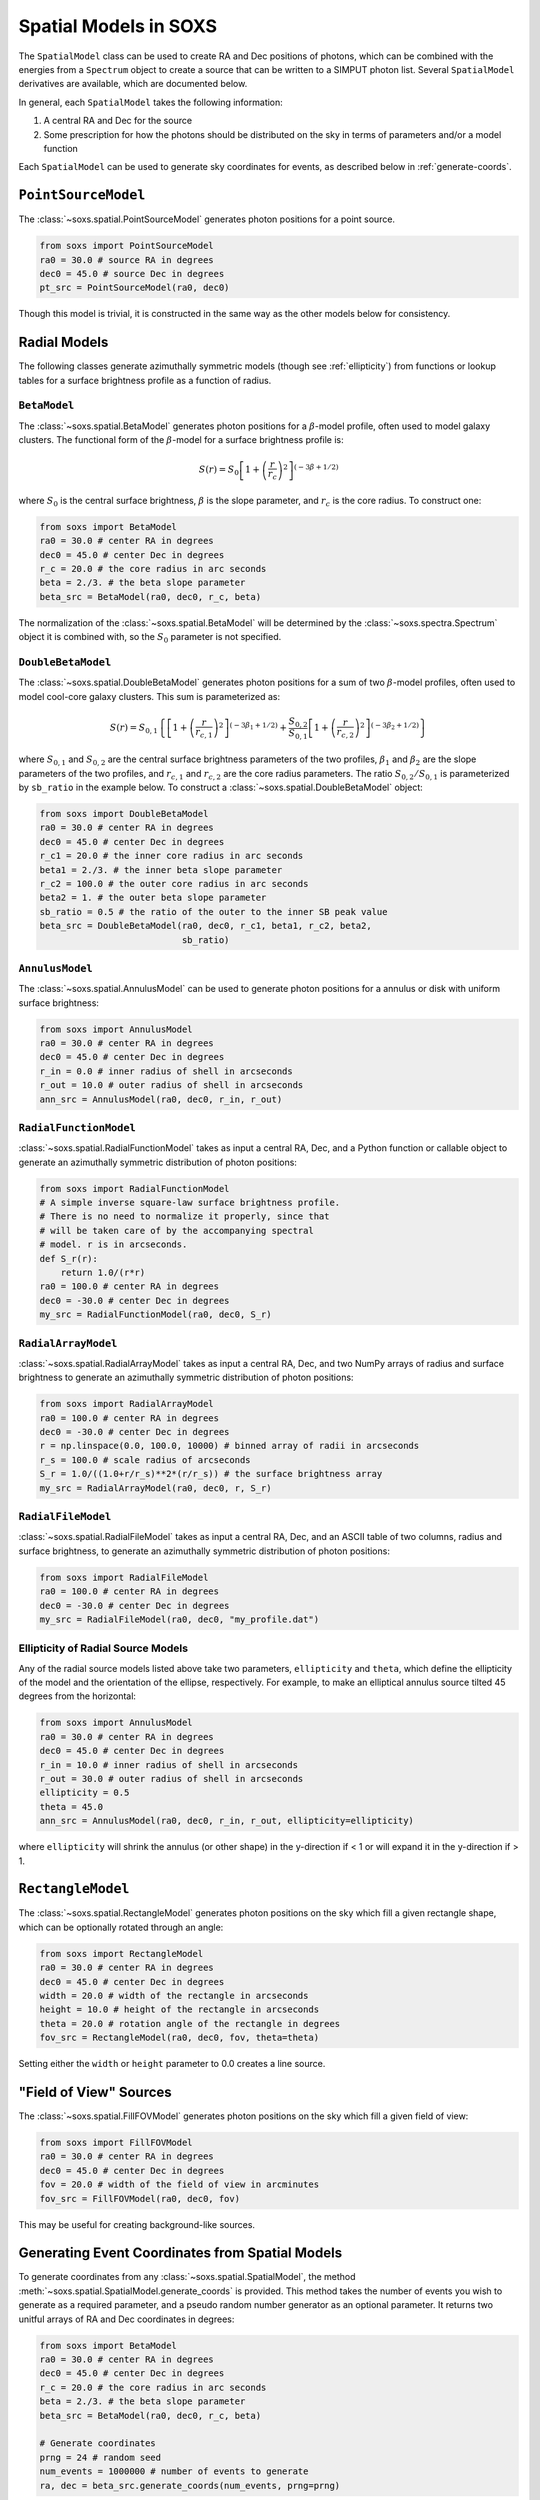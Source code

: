 .. _spatial:

Spatial Models in SOXS
======================

The ``SpatialModel`` class can be used to create RA and Dec positions of photons, 
which can be combined with the energies from a ``Spectrum`` object to create a 
source that can be written to a SIMPUT photon list. Several ``SpatialModel`` 
derivatives are available, which are documented below.

In general, each ``SpatialModel`` takes the following information:

1. A central RA and Dec for the source
2. Some prescription for how the photons should be distributed on the sky in
   terms of parameters and/or a model function

Each ``SpatialModel`` can be used to generate sky coordinates for events, as
described below in :ref:`generate-coords`.

``PointSourceModel``
--------------------

The :class:`~soxs.spatial.PointSourceModel` generates photon positions for a 
point source.

.. code-block:: python

    from soxs import PointSourceModel
    ra0 = 30.0 # source RA in degrees
    dec0 = 45.0 # source Dec in degrees
    pt_src = PointSourceModel(ra0, dec0)

Though this model is trivial, it is constructed in the same way as the other 
models below for consistency.

Radial Models
-------------

The following classes generate azimuthally symmetric models (though see 
:ref:`ellipticity`) from functions or lookup tables for a surface 
brightness profile as a function of radius.

``BetaModel``
+++++++++++++

The :class:`~soxs.spatial.BetaModel` generates photon positions for a 
:math:`\beta`-model profile, often used to model galaxy clusters. The 
functional form of the :math:`\beta`-model for a surface brightness 
profile is:

.. math::

    S(r) = S_0\left[1+\left(\frac{r}{r_c}\right)^2\right]^{(-3\beta+1/2)}

where :math:`S_0` is the central surface brightness, :math:`\beta` is 
the slope parameter, and :math:`r_c` is the core radius. To construct one:

.. code-block:: python

    from soxs import BetaModel
    ra0 = 30.0 # center RA in degrees
    dec0 = 45.0 # center Dec in degrees
    r_c = 20.0 # the core radius in arc seconds
    beta = 2./3. # the beta slope parameter
    beta_src = BetaModel(ra0, dec0, r_c, beta)

The normalization of the :class:`~soxs.spatial.BetaModel` will be determined
by the :class:`~soxs.spectra.Spectrum` object it is combined with, so the 
:math:`S_0` parameter is not specified. 

``DoubleBetaModel``
+++++++++++++++++++

The :class:`~soxs.spatial.DoubleBetaModel` generates photon positions for a 
sum of two :math:`\beta`-model profiles, often used to model cool-core galaxy 
clusters. This sum is parameterized as:

.. math::

    S(r) = S_{0,1}\left\{\left[1+\left(\frac{r}{r_{c,1}}\right)^2\right]^{(-3\beta_1+1/2)} +
           \frac{S_{0,2}}{S_{0,1}}\left[1+\left(\frac{r}{r_{c,2}}\right)^2\right]^{(-3\beta_2+1/2)}\right\}

where :math:`S_{0,1}` and :math:`S_{0,2}` are the central surface brightness 
parameters of the two profiles, :math:`\beta_1` and :math:`\beta_2` are the 
slope parameters of the two profiles, and :math:`r_{c,1}` and :math:`r_{c,2}` are 
the core radius parameters. The ratio :math:`S_{0,2}/S_{0,1}` is parameterized by 
``sb_ratio`` in the example below. To construct a :class:`~soxs.spatial.DoubleBetaModel` 
object:

.. code-block:: python

    from soxs import DoubleBetaModel
    ra0 = 30.0 # center RA in degrees
    dec0 = 45.0 # center Dec in degrees
    r_c1 = 20.0 # the inner core radius in arc seconds
    beta1 = 2./3. # the inner beta slope parameter
    r_c2 = 100.0 # the outer core radius in arc seconds
    beta2 = 1. # the outer beta slope parameter
    sb_ratio = 0.5 # the ratio of the outer to the inner SB peak value
    beta_src = DoubleBetaModel(ra0, dec0, r_c1, beta1, r_c2, beta2,
                               sb_ratio)

``AnnulusModel``
++++++++++++++++

The :class:`~soxs.spatial.AnnulusModel` can be used to generate photon 
positions for a annulus or disk with uniform surface brightness:

.. code-block:: python

    from soxs import AnnulusModel
    ra0 = 30.0 # center RA in degrees
    dec0 = 45.0 # center Dec in degrees
    r_in = 0.0 # inner radius of shell in arcseconds
    r_out = 10.0 # outer radius of shell in arcseconds
    ann_src = AnnulusModel(ra0, dec0, r_in, r_out)


``RadialFunctionModel``
+++++++++++++++++++++++

:class:`~soxs.spatial.RadialFunctionModel` takes as input a central RA, 
Dec, and a Python function or callable object to generate an azimuthally 
symmetric distribution of photon positions:

.. code-block:: python

    from soxs import RadialFunctionModel
    # A simple inverse square-law surface brightness profile.
    # There is no need to normalize it properly, since that 
    # will be taken care of by the accompanying spectral 
    # model. r is in arcseconds.
    def S_r(r):
        return 1.0/(r*r)
    ra0 = 100.0 # center RA in degrees
    dec0 = -30.0 # center Dec in degrees
    my_src = RadialFunctionModel(ra0, dec0, S_r)

``RadialArrayModel``
++++++++++++++++++++

:class:`~soxs.spatial.RadialArrayModel` takes as input a central RA, 
Dec, and two NumPy arrays of radius and surface brightness to generate 
an azimuthally symmetric distribution of photon positions:

.. code-block:: python

    from soxs import RadialArrayModel
    ra0 = 100.0 # center RA in degrees
    dec0 = -30.0 # center Dec in degrees
    r = np.linspace(0.0, 100.0, 10000) # binned array of radii in arcseconds
    r_s = 100.0 # scale radius of arcseconds
    S_r = 1.0/((1.0+r/r_s)**2*(r/r_s)) # the surface brightness array
    my_src = RadialArrayModel(ra0, dec0, r, S_r)

``RadialFileModel``
+++++++++++++++++++

:class:`~soxs.spatial.RadialFileModel` takes as input a central RA, Dec, 
and an ASCII table of two columns, radius and surface brightness, to 
generate an azimuthally symmetric distribution of photon positions:

.. code-block:: python

    from soxs import RadialFileModel
    ra0 = 100.0 # center RA in degrees
    dec0 = -30.0 # center Dec in degrees
    my_src = RadialFileModel(ra0, dec0, "my_profile.dat")

.. _ellipticity:

Ellipticity of Radial Source Models
+++++++++++++++++++++++++++++++++++

Any of the radial source models listed above take two parameters, 
``ellipticity`` and ``theta``, which define the ellipticity of the 
model and the orientation of the ellipse, respectively. For example, 
to make an elliptical annulus source tilted 45 degrees from the horizontal:

.. code-block:: python

    from soxs import AnnulusModel
    ra0 = 30.0 # center RA in degrees
    dec0 = 45.0 # center Dec in degrees
    r_in = 10.0 # inner radius of shell in arcseconds
    r_out = 30.0 # outer radius of shell in arcseconds
    ellipticity = 0.5
    theta = 45.0
    ann_src = AnnulusModel(ra0, dec0, r_in, r_out, ellipticity=ellipticity)

where ``ellipticity`` will shrink the annulus (or other shape) in 
the y-direction if < 1 or will expand it in the y-direction if > 1. 

``RectangleModel``
------------------

The :class:`~soxs.spatial.RectangleModel` generates photon positions 
on the sky which fill a given rectangle shape, which can be optionally 
rotated through an angle:

.. code-block:: python

    from soxs import RectangleModel
    ra0 = 30.0 # center RA in degrees
    dec0 = 45.0 # center Dec in degrees
    width = 20.0 # width of the rectangle in arcseconds
    height = 10.0 # height of the rectangle in arcseconds
    theta = 20.0 # rotation angle of the rectangle in degrees
    fov_src = RectangleModel(ra0, dec0, fov, theta=theta)

Setting either the ``width`` or ``height`` parameter to 0.0 creates a line source.

"Field of View" Sources
-----------------------

The :class:`~soxs.spatial.FillFOVModel` generates photon positions on 
the sky which fill a given field of view:

.. code-block:: python

    from soxs import FillFOVModel
    ra0 = 30.0 # center RA in degrees
    dec0 = 45.0 # center Dec in degrees
    fov = 20.0 # width of the field of view in arcminutes
    fov_src = FillFOVModel(ra0, dec0, fov)

This may be useful for creating background-like sources.

.. _generate-coords:

Generating Event Coordinates from Spatial Models
------------------------------------------------

To generate coordinates from any :class:`~soxs.spatial.SpatialModel`, the method
:meth:`~soxs.spatial.SpatialModel.generate_coords` is provided. This method takes
the number of events you wish to generate as a required parameter, and a pseudo
random number generator as an optional parameter. It returns two unitful arrays of
RA and Dec coordinates in degrees:

.. code-block:: python

    from soxs import BetaModel
    ra0 = 30.0 # center RA in degrees
    dec0 = 45.0 # center Dec in degrees
    r_c = 20.0 # the core radius in arc seconds
    beta = 2./3. # the beta slope parameter
    beta_src = BetaModel(ra0, dec0, r_c, beta)
    
    # Generate coordinates
    prng = 24 # random seed
    num_events = 1000000 # number of events to generate
    ra, dec = beta_src.generate_coords(num_events, prng=prng)

Normally, :meth:`~soxs.spatial.SpatialModel.generate_coords` will not need to be 
called by the end-user but will be used "under the hood" in the generation of
a :class:`~soxs.simput.PhotonList` as part of a :class:`~soxs.simput.SimputCatalog`.
See :ref:`simput` for more information.
